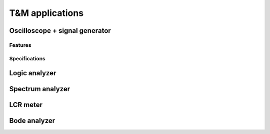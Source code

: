 T&M applications
================

Oscilloscope + signal generator
-------------------------------
    
Features
^^^^^^^^

Specifications
^^^^^^^^^^^^^^
    
Logic analyzer
--------------

Spectrum analyzer
-----------------

LCR meter
---------

Bode analyzer
-------------
